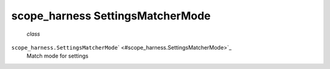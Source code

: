 .. _sdk_scope_harness_settingsmatchermode:
scope_harness SettingsMatcherMode
=================================

 *class*
``scope_harness.``\ ``SettingsMatcherMode``\ ` <#scope_harness.SettingsMatcherMode>`_ 
    Match mode for settings
